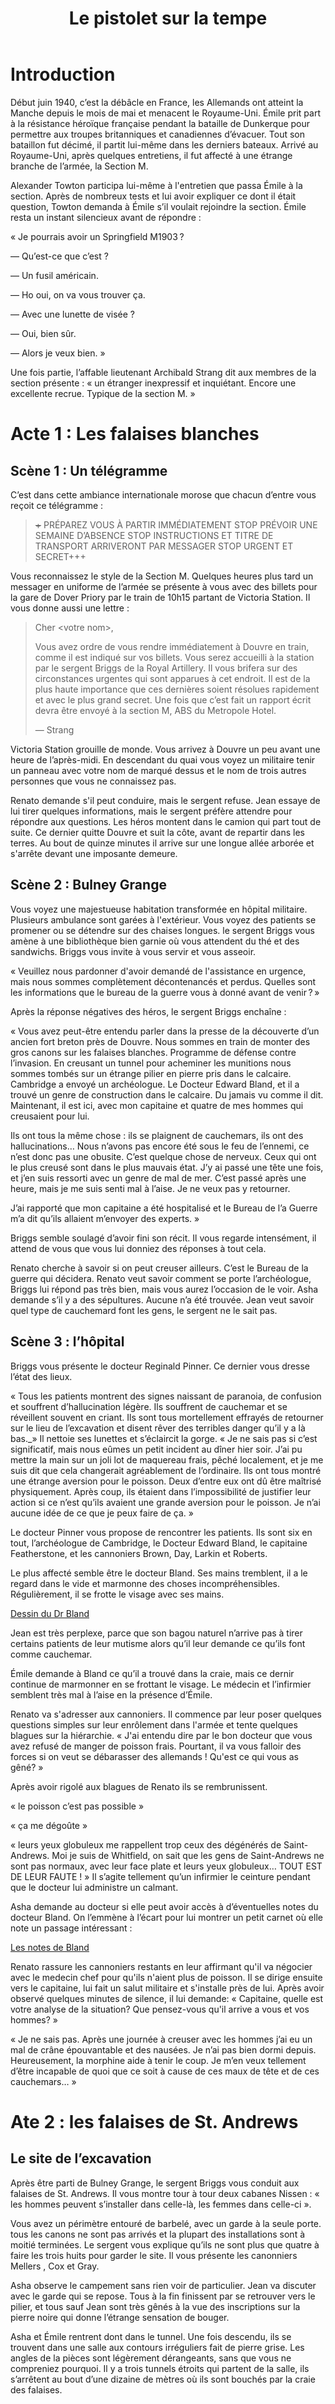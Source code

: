 #+title: Le pistolet sur la tempe

* Introduction

Début juin 1940, c’est la débâcle en France, les Allemands ont atteint
la Manche depuis le mois de mai et menacent le Royaume-Uni. Émile prit
part à la résistance héroïque française pendant la bataille de
Dunkerque pour permettre aux troupes britanniques et canadiennes
d’évacuer. Tout son bataillon fut décimé, il partit lui-même dans les
derniers bateaux. Arrivé au Royaume-Uni, après quelques entretiens, il
fut affecté à une étrange branche de l’armée, la Section M.

Alexander Towton participa lui-même à l'entretien que passa Émile à la
section. Après de nombreux tests et lui avoir expliquer ce dont il
était question, Towton demanda à Émile s’il voulait rejoindre la
section. Émile resta un instant silencieux avant de répondre :

« Je pourrais avoir un Springfield M1903 ?

— Qu’est-ce que c’est ?

— Un fusil américain.

— Ho oui, on va vous trouver ça.

— Avec une lunette de visée ?

— Oui, bien sûr.

— Alors je veux bien. »

Une fois partie, l’affable lieutenant Archibald Strang dit aux membres
de la section présente : « un étranger inexpressif et
inquiétant. Encore une excellente recrue. Typique de la section M. »

* Acte 1 : Les falaises blanches

** Scène 1 : Un télégramme

C’est dans cette ambiance internationale morose que chacun d’entre vous
reçoit ce télégramme :

#+BEGIN_QUOTE
+++ PRÉPAREZ VOUS À PARTIR IMMÉDIATEMENT STOP PRÉVOIR UNE SEMAINE
D’ABSENCE STOP INSTRUCTIONS ET TITRE DE TRANSPORT ARRIVERONT PAR
MESSAGER STOP URGENT ET SECRET+++
#+END_QUOTE

Vous reconnaissez le style de la Section M. Quelques heures plus tard
un messager en uniforme de l’armée se présente à vous avec des billets
pour la gare de Dover Priory par le train de 10h15 partant de Victoria
Station. Il vous donne aussi une lettre :

#+BEGIN_QUOTE
Cher <votre nom>,

Vous avez ordre de vous rendre immédiatement à Douvre en train, comme
il est indiqué sur vos billets. Vous serez accueilli à la station par
le sergent Briggs de la Royal Artillery. Il vous brifera sur des
circonstances urgentes qui sont apparues à cet endroit.  Il est de la
plus haute importance que ces dernières soient résolues rapidement et
avec le plus grand secret. Une fois que c’est fait un rapport écrit
devra être envoyé à la section M, ABS du Metropole Hotel.

— Strang
#+END_QUOTE

Victoria Station grouille de monde. Vous arrivez à Douvre un peu avant
une heure de l’après-midi. En descendant du quai vous voyez un
militaire tenir un panneau avec votre nom de marqué dessus et le nom
de trois autres personnes que vous ne connaissez pas.

Renato demande s'il peut conduire, mais le sergent refuse. Jean essaye
de lui tirer quelques informations, mais le sergent préfère attendre
pour répondre aux questions. Les héros montent dans le camion qui part
tout de suite. Ce dernier quitte Douvre et suit la côte, avant de
repartir dans les terres. Au bout de quinze minutes il arrive sur une
longue allée arborée et s'arrête devant une imposante demeure.

** Scène 2 : Bulney Grange

Vous voyez une majestueuse habitation transformée en hôpital
militaire. Plusieurs ambulance sont garées à l'extérieur. Vous voyez
des patients se promener ou se détendre sur des chaises longues. le
sergent Briggs vous amène à une bibliothèque bien garnie où vous
attendent du thé et des sandwichs. Briggs vous invite à vous servir et
vous asseoir.

« Veuillez nous pardonner d'avoir demandé de l'assistance en urgence,
mais nous sommes complètement décontenancés et perdus. Quelles sont
les informations que le bureau de la guerre vous à donné avant de
venir ? »

Après la réponse négatives des héros, le sergent Briggs enchaîne :

« Vous avez peut-être entendu parler dans la presse de la découverte
d’un ancien fort breton près de Douvre. Nous sommes en train de monter
des gros canons sur les falaises blanches. Programme de défense contre
l’invasion. En creusant un tunnel pour acheminer les munitions nous
sommes tombés sur un étrange pilier en pierre pris dans le
calcaire. Cambridge a envoyé un archéologue. Le Docteur Edward Bland,
et il a trouvé un genre de construction dans le calcaire. Du jamais vu
comme il dit. Maintenant, il est ici, avec mon capitaine et quatre de
mes hommes qui creusaient pour lui.

Ils ont tous la même chose : ils se plaignent de cauchemars, ils ont
des hallucinations... Nous n’avons pas encore été sous le feu de
l’ennemi, ce n’est donc pas une obusite. C’est quelque chose de
nerveux. Ceux qui ont le plus creusé sont dans le plus mauvais
état. J’y ai passé une tête une fois, et j’en suis ressorti avec un
genre de mal de mer. C’est passé après une heure, mais je me suis
senti mal à l’aise. Je ne veux pas y retourner.

J’ai rapporté que mon capitaine a été hospitalisé et le Bureau de l’a
Guerre m’a dit qu’ils allaient m’envoyer des experts. »

Briggs semble soulagé d’avoir fini son récit. Il vous regarde
intensément, il attend de vous que vous lui donniez des réponses à
tout cela.

Renato cherche à savoir si on peut creuser ailleurs. C’est le Bureau
de la guerre qui décidera. Renato veut savoir comment se porte
l’archéologue, Briggs lui répond pas très bien, mais vous aurez
l’occasion de le voir. Asha demande s’il y a des sépultures. Aucune
n’a été trouvée. Jean veut savoir quel type de cauchemard font les
gens, le sergent ne le sait pas.

** Scène 3 : l’hôpital

Briggs vous présente le docteur Reginald Pinner. Ce dernier vous
dresse l’état des lieux.

« Tous les patients montrent des signes naissant de paranoia, de
confusion et souffrent d’hallucination légère. Ils souffrent de
cauchemar et se réveillent souvent en criant. Ils sont tous
mortellement effrayés de retourner sur le lieu de l’excavation et
disent rêver des terribles danger qu’il y a là bas._» Il nettoie ses
lunettes et s’éclaircit la gorge. « Je ne sais pas si c’est
significatif, mais nous eûmes un petit incident au dîner hier
soir. J’ai pu mettre la main sur un joli lot de maquereau frais, pêché
localement, et je me suis dit que cela changerait agréablement de
l’ordinaire. Ils ont tous montré une étrange aversion pour le
poisson. Deux d’entre eux ont dû être maîtrisé physiquement. Après
coup, ils étaient dans l’impossibilité de justifier leur action si ce
n’est qu’ils avaient une grande aversion pour le poisson. Je n’ai
aucune idée de ce que je peux faire de ça. »

Le docteur Pinner vous propose de rencontrer les patients. Ils sont
six en tout, l’archéologue de Cambridge, le Docteur Edward Bland, le
capitaine Featherstone, et les cannoniers Brown, Day, Larkin et
Roberts.

Le plus affecté semble être le docteur Bland. Ses mains tremblent, il
a le regard dans le vide et marmonne des choses
incompréhensibles. Régulièrement, il se frotte le visage avec ses
mains.

[[file:le_pistolet_sur_la_tempe/dr_bland.png][Dessin du Dr Bland]]

Jean est très perplexe, parce que son bagou naturel n’arrive pas à
tirer certains patients de leur mutisme alors qu’il leur demande ce
qu’ils font comme cauchemar.

Émile demande à Bland ce qu’il a trouvé dans la craie, mais ce dernir
continue de marmonner en se frottant le visage. Le médecin et
l’infirmier semblent très mal à l’aise en la présence d’Émile.

Renato va s'adresser aux cannoniers. Il commence par leur poser
quelques questions simples sur leur enrôlement dans l'armée et tente
quelques blagues sur la hiérarchie. « J'ai entendu dire par le bon
docteur que vous avez refusé de manger de poisson frais. Pourtant, il
va vous falloir des forces si on veut se débarasser des allemands !
Qu'est ce qui vous as gêné? »

Après avoir rigolé aux blagues de Renato ils se rembrunissent.

« le poisson c’est pas possible »

« ça me dégoûte »

« leurs yeux globuleux me rappellent trop ceux des dégénérés de
Saint-Andrews. Moi je suis de Whitfield, on sait que les gens de
Saint-Andrews ne sont pas normaux, avec leur face plate et leurs yeux
globuleux… TOUT EST DE LEUR FAUTE ! » Il s’agite tellement qu’un
infirmier le ceinture pendant que le docteur lui administre un
calmant.

Asha demande au docteur si elle peut avoir accès à d’éventuelles notes
du docteur Bland. On l’emmène à l’écart pour lui montrer un petit
carnet où elle note un passage intéressant :

[[file:le_pistolet_sur_la_tempe/notes_de_bland.png][Les notes de Bland]]

Renato rassure les cannoniers restants en leur affirmant qu'il va
négocier avec le medecin chef pour qu'ils n'aient plus de poisson. Il
se dirige ensuite vers le capitaine, lui fait un salut militaire et
s'installe près de lui. Après avoir observé quelques minutes de
silence, il lui demande: « Capitaine, quelle est votre analyse de la
situation? Que pensez-vous qu'il arrive a vous et vos hommes? »

« Je ne sais pas. Après une journée à creuser avec les hommes j’ai eu
un mal de crâne épouvantable et des nausées. Je n’ai pas bien dormi
depuis. Heureusement, la morphine aide à tenir le coup. Je m’en veux
tellement d’être incapable de quoi que ce soit à cause de ces maux de
tête et de ces cauchemars... »

* Ate 2 : les falaises de St. Andrews
** Le site de l’excavation

Après être parti de Bulney Grange, le sergent Briggs vous conduit aux
falaises de St. Andrews. Il vous montre tour à tour deux cabanes
Nissen : « les hommes peuvent s’installer dans celle-là, les femmes
dans celle-ci ».

[[file:le_pistolet_sur_la_tempe/Nissen_Huts,_Cultybraggan_Camp.jpeg]]

Vous avez un périmètre entouré de barbelé, avec un garde à la seule
porte. tous les canons ne sont pas arrivés et la plupart des
installations sont à moitié terminées. Le sergent vous explique qu’ils
ne sont plus que quatre à faire les trois huits pour garder le site.
Il vous présente les canonniers Mellers , Cox et Gray.

[[file:le_pistolet_sur_la_tempe/le_camps.jpeg]]

Asha observe le campement sans rien voir de particulier. Jean va
discuter avec le garde qui se repose. Tous à la fin finissent par se
retrouver vers le pilier, et tous sauf Jean sont très gênés à la vue
des inscriptions sur la pierre noire qui donne l’étrange sensation de
bouger.

[[file:le_pistolet_sur_la_tempe/under_the_gun_le_site_dexcavation.jpeg]]

Asha et Émile rentrent dont dans le tunnel.  Une fois descendu, ils se
 trouvent dans une salle aux contours irréguliers fait de pierre
 grise. Les angles de la pièces sont légèrement dérangeants, sans que
 vous ne compreniez pourquoi. Il y a trois tunnels étroits qui partent
 de la salle, ils s’arrêtent au bout d’une dizaine de mètres où ils
 sont bouchés par la craie des falaises.
